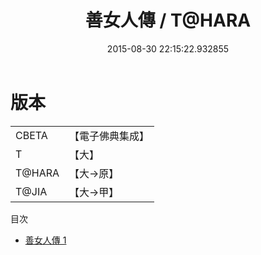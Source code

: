 #+TITLE: 善女人傳 / T@HARA

#+DATE: 2015-08-30 22:15:22.932855
* 版本
 |     CBETA|【電子佛典集成】|
 |         T|【大】     |
 |    T@HARA|【大→原】   |
 |     T@JIA|【大→甲】   |
目次
 - [[file:KR6r0046_001.txt][善女人傳 1]]
